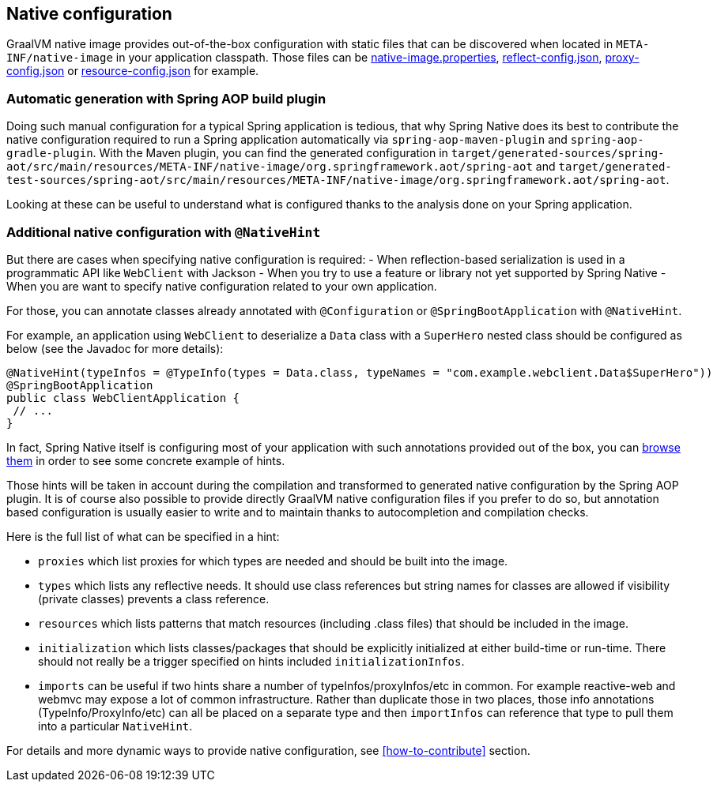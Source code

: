 [[native-configuration]]
== Native configuration

GraalVM native image provides out-of-the-box configuration with static files that can be discovered when located
in `META-INF/native-image` in your application classpath. Those files can be
https://www.graalvm.org/reference-manual/native-image/BuildConfiguration/#configuration-file-format[native-image.properties],
https://www.graalvm.org/reference-manual/native-image/Reflection/[reflect-config.json],
https://www.graalvm.org/reference-manual/native-image/DynamicProxy/[proxy-config.json] or
https://www.graalvm.org/reference-manual/native-image/Resources/[resource-config.json] for example.

=== Automatic generation with Spring AOP build plugin

Doing such manual configuration for a typical Spring application is tedious, that why Spring Native does its best
to contribute the native configuration required to run a Spring application automatically via
`spring-aop-maven-plugin` and `spring-aop-gradle-plugin`. With the Maven plugin, you can find the generated
configuration in `target/generated-sources/spring-aot/src/main/resources/META-INF/native-image/org.springframework.aot/spring-aot`
and `target/generated-test-sources/spring-aot/src/main/resources/META-INF/native-image/org.springframework.aot/spring-aot`.

Looking at these can be useful to understand what is configured thanks to the analysis done on your Spring application.

=== Additional native configuration with `@NativeHint` ===

But there are cases when specifying native configuration is required:
- When reflection-based serialization is used in a programmatic API like `WebClient` with Jackson
- When you try to use a feature or library not yet supported by Spring Native
- When you are want to specify native configuration related to your own application.

For those, you can annotate classes already annotated with `@Configuration` or `@SpringBootApplication` with
`@NativeHint`.

For example, an application using `WebClient` to deserialize a `Data` class with a `SuperHero` nested class
should be configured as below (see the Javadoc for more details):

====
[source,java,subs="attributes,verbatim"]
----
@NativeHint(typeInfos = @TypeInfo(types = Data.class, typeNames = "com.example.webclient.Data$SuperHero"))
@SpringBootApplication
public class WebClientApplication {
 // ...
}
----
====

In fact, Spring Native itself is configuring most of your application with such annotations provided out of the box,
you can https://github.com/spring-projects-experimental/spring-native/tree/master/spring-native-configuration/src/main/java[browse them]
in order to see some concrete example of hints.

Those hints will be taken in account during the compilation and transformed to generated native configuration by the
Spring AOP plugin. It is of course also possible to provide directly GraalVM native configuration files if you prefer
to do so, but annotation based configuration is usually easier to write and to maintain thanks to autocompletion and
compilation checks.

Here is the full list of what can be specified in a hint:

* `proxies` which list proxies for which types are needed and should be built into the image.

* `types` which lists any reflective needs. It should use class references but string names for classes are allowed if visibility (private classes) prevents a class reference.

* `resources` which lists patterns that match resources (including .class files) that should be included in the image.

* `initialization` which lists classes/packages that should be explicitly initialized at either build-time or run-time. There should not really be a trigger specified on hints included `initializationInfos`.

* `imports` can be useful if two hints share a number of typeInfos/proxyInfos/etc in common. For example reactive-web and webmvc may expose a lot of common infrastructure. Rather than duplicate those in two places, those info annotations (TypeInfo/ProxyInfo/etc) can all be placed on a separate type and then `importInfos` can reference that type to pull them into a particular `NativeHint`.


For details and more dynamic ways to provide native configuration, see <<how-to-contribute>> section.